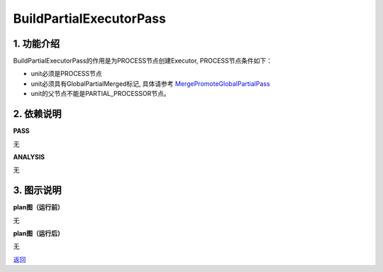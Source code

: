 =========================
BuildPartialExecutorPass
=========================

1. 功能介绍
-----------------
BuildPartialExecutorPass的作用是为PROCESS节点创建Executor, PROCESS节点条件如下：

* unit必须是PROCESS节点
* unit必须具有GlobalPartialMerged标记, 具体请参考 `MergePromoteGlobalPartialPass <merge_promote_global_partial_pass.html>`_
* unit的父节点不能是PARTIAL_PROCESSOR节点。

2. 依赖说明
-----------
**PASS**

无

**ANALYSIS**

无

3. 图示说明
-------------
**plan图（运行前）**

无

**plan图（运行后）**

无


`返回 <../plan_pass.html#pass>`_
